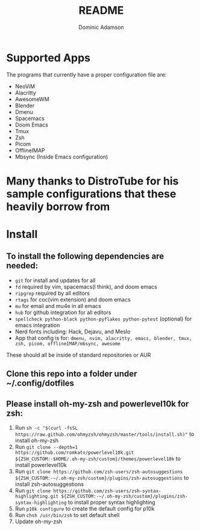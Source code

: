 #+TITLE: README
#+DESCRIPTION: Configuration files for all apps I use
#+AUTHOR: Dominic Adamson

* Supported Apps
The programs that currently have a proper configuration file are:
+ NeoViM
+ Alacritty
+ AwesomeWM
+ Blender
+ Dmenu
+ Spacemacs
+ Doom Emacs
+ Tmux
+ Zsh
+ Picom
+ OfflineIMAP
+ Mbsync (Inside Emacs configuration)
* Many thanks to DistroTube for his sample configurations that these heavily borrow from

* Install
** To install the following dependencies are needed:
+ =git= for install and updates for all
+ =fd= required by vim, spacemacs(I think), and doom emacs
+ =ripgrep= required by all editors
+ =rtags= for coc(vim extension) and doom emacs
+ =mu= for email and mu4e in all emacs
+ =hub= for github integration for all editors
+ =spellcheck python-black python-pyflakes python-pytest= (optional) for emacs integration
+ Nerd fonts including: Hack, Dejavu, and Meslo
+ App that config is for: =dmenu, nvim, alacritty, emacs, blender, tmux, zsh, picom, offlineIMAP/mbsync, awesome=

These should all be inside of standard repositories or AUR

** Clone this repo into a folder under ~/.config/dotfiles
** Please install oh-my-zsh and powerlevel10k for zsh:
1. Run =sh -c "$(curl -fsSL https://raw.github.com/ohmyzsh/ohmyzsh/master/tools/install.sh)"= to install oh-my-zsh
2. Run =git clone --depth=1 https://github.com/romkatv/powerlevel10k.git ${ZSH_CUSTOM:-$HOME/.oh-my-zsh/custom}/themes/powerlevel10k= to install powerlevel10k
3. Run =git clone https://github.com/zsh-users/zsh-autosuggestions ${ZSH_CUSTOM:-~/.oh-my-zsh/custom}/plugins/zsh-autosuggestions= to install zsh-autosuggestions
4. Run =git clone https://github.com/zsh-users/zsh-syntax-highlighting.git ${ZSH_CUSTOM:-~/.oh-my-zsh/custom}/plugins/zsh-syntax-highlighting= to install proper syntax highlighting
5. Run =p10k configure= to create the default config for p10k
6. Run =chsh /usr/bin/zsh= to set default shell
7. Update oh-my-zsh
